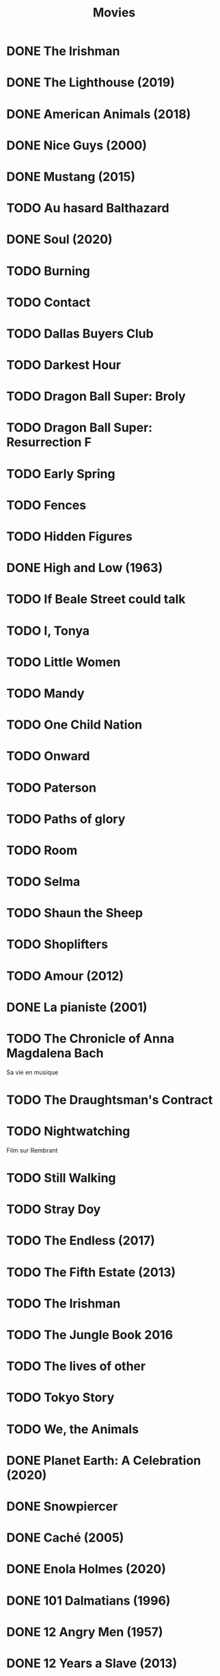 #+TITLE: Movies
#+OPTIONS: num:nil
#+OPTIONS: toc:nil
#+OPTIONS: prop:t

* DONE The Irishman
  :PROPERTIES:
  :Year:     2019
  :rating:   4
  :END:
* DONE The Lighthouse (2019)
:PROPERTIES:
:Director: Robert Eggers
:Year: 2019
:Actors: Robert Pattinson, Willem Dafoe, Valeriia Karaman, Logan Hawkes
:Genre: Drama, Fantasy, Horror, Mystery
:Plot: Two lighthouse keepers try to maintain their sanity while living on a remote and mysterious New England island in the 1890s.
:Runtime: 109 min
:rating:   4
:END:
* DONE American Animals (2018)
:PROPERTIES:
:Director: Bart Layton
:Year: 2018
:Actors: Spencer Reinhard, Warren Lipka, Eric Borsuk, Chas Allen
:Genre: Biography, Crime, Drama, History, Thriller
:Plot: Four young men mistake their lives for a movie and attempt one of the most audacious heists in U.S. history.
:Runtime: 116 min
:rating:   4
:END:
* DONE Nice Guys (2000)
:PROPERTIES:
:Director: Shawn Hamilton
:Year: 2000
:Actors: Reginald James, Avery Kidd Waddell, Grege Morris
:Genre: N/A
:Plot: N/A
:Runtime: N/A
:END:
* DONE Mustang (2015)
:PROPERTIES:
:Director: Deniz Gamze ErgÃ¼ven
:Year: 2015
:Actors: GÃ¼nes Sensoy, Doga Zeynep Doguslu, Tugba Sunguroglu, Elit Iscan
:Genre: Drama
:Plot: When five orphan girls are seen innocently playing with boys on a beach, their scandalized conservative guardians confine them while forced marriages are arranged.
:Runtime: 97 min
:rating:   4
:END:
* TODO Au hasard Balthazard
* DONE Soul (2020)
:PROPERTIES:
:rating:   4
:Director: Pete Docter, Kemp Powers(co-director)
:Year: 2020
:Actors: Jamie Foxx, Tina Fey, Graham Norton, Rachel House
:Genre: Animation, Adventure, Comedy, Family, Fantasy, Music
:Plot: After landing the gig of a lifetime, a New York jazz pianist suddenly finds himself trapped in a strange land between Earth and the afterlife.
:Runtime: 100 min
:END:
* TODO Burning
* TODO Contact
* TODO Dallas Buyers Club
* TODO Darkest Hour
* TODO Dragon Ball Super: Broly
* TODO Dragon Ball Super: Resurrection F
* TODO Early Spring
* TODO Fences
* TODO Hidden Figures
* DONE High and Low (1963)
:PROPERTIES:
:Director: Akira Kurosawa
:Year: 1963
:Actors: ToshirÃ´ Mifune, Tatsuya Nakadai, KyÃ´ko Kagawa, Tatsuya Mihashi
:Genre: Crime, Drama, Mystery, Thriller
:Plot: An executive of a shoe company becomes a victim of extortion when his chauffeur's son is kidnapped and held for ransom.
:Runtime: 143 min
:rating:   4.5
:END:
* TODO If Beale Street could talk
* TODO I, Tonya
* TODO Little Women
* TODO Mandy
* TODO One Child Nation
* TODO Onward
* TODO Paterson
* TODO Paths of glory
* TODO Room
* TODO Selma
* TODO Shaun the Sheep
* TODO Shoplifters
* TODO Amour (2012)
:PROPERTIES:
:Director: Michael Haneke
:Year:     2012
:Actors:   Jean-Louis Trintignant, Emmanuelle Riva, Isabelle Huppert, Alexandre Tharaud
:Genre:    Drama, Romance
:Plot:     Georges and Anne are an octogenarian couple. They are cultivated, retired music teachers. Their daughter, also a musician, lives in Britain with her family. One day, Anne has a stroke, and the couple's bond of love is severely tested.
:Runtime:  127 min
:END:
* DONE La pianiste (2001)
:PROPERTIES:
:Director: Michael Haneke
:Year: 2001
:Actors: Isabelle Huppert, Annie Girardot, BenoÃ®t Magimel, Susanne Lothar
:Genre: Drama
:Plot: A young man romantically pursues his masochistic piano teacher.
:Runtime: 131 min
:rating:   4
:END:
* TODO The Chronicle of Anna Magdalena Bach
Sa vie en musique
* TODO The Draughtsman's Contract
* TODO Nightwatching
Film sur Rembrant
* TODO Still Walking
* TODO Stray Doy
* TODO The Endless (2017)
* TODO The Fifth Estate (2013)
* TODO The Irishman
* TODO The Jungle Book 2016
* TODO The lives of other
* TODO Tokyo Story
* TODO We, the Animals
* DONE Planet Earth: A Celebration (2020)
:PROPERTIES:
:Director: N/A
:Year: 2020
:Actors: David Attenborough
:Genre: Documentary
:Plot: TV special features a compilation of sequences from BBC America's 'Planet Earth II' and 'Blue Planet II' with new narration and music.
:Runtime: N/A
:rating:   4.5
:END:
* DONE Snowpiercer
:PROPERTIES:
:Director: Bong Joon Ho
:Year: 2013
:Actors: Chris Evans, Kang-ho Song, Ed Harris, John Hurt
:Genre: Action, Drama, Sci-Fi
:Plot: In a future where a failed climate-change experiment has killed all life except for the lucky few who boarded the Snowpiercer, a train that travels around the globe, a new class system emerges.
:Runtime: 126 min
:rating:   4
:END:
* DONE Caché (2005)
:PROPERTIES:
:Director: Michael Haneke
:Year: 2005
:Actors: Daniel Auteuil, Juliette Binoche, Maurice BÃ©nichou, Annie Girardot
:Genre: Drama, Mystery, Thriller
:Plot: A married couple is terrorized by a series of surveillance videotapes left on their front porch.
:Runtime: 117 min
:rating:   4
:END:
* DONE Enola Holmes (2020)
:PROPERTIES:
:Director: Harry Bradbeer
:Year: 2020
:Actors: Millie Bobby Brown, Henry Cavill, Sam Claflin, Helena Bonham Carter
:Genre: Action, Adventure, Crime, Drama, Mystery
:Plot: When Enola Holmes-Sherlock's teen sister-discovers her mother missing, she sets off to find her, becoming a super-sleuth in her own right as she outwits her famous brother and unravels a dangerous conspiracy around a mysterious young Lord.
:Runtime: 123 min
:rating:   3.8
:END:
* DONE 101 Dalmatians (1996)
:PROPERTIES:
:Director: Stephen Herek
:Year: 1996
:Actors: Glenn Close, Jeff Daniels, Joely Richardson, Joan Plowright
:Genre: Adventure, Comedy, Crime, Family
:Plot: An evil high-fashion designer plots to steal Dalmatian puppies in order to make an extravagant fur coat, but instead creates an extravagant mess.
:Runtime: 103 min
:rating:   3.5
:END:
* DONE 12 Angry Men (1957)
:PROPERTIES:
:Director: Sidney Lumet
:Year: 1957
:Actors: Martin Balsam, John Fiedler, Lee J. Cobb, E.G. Marshall
:Genre: Drama
:Plot: A jury holdout attempts to prevent a miscarriage of justice by forcing his colleagues to reconsider the evidence.
:Runtime: 96 min
:rating:   4.5
:END:
* DONE 12 Years a Slave (2013)
:PROPERTIES:
:Director: Steve McQueen
:Year: 2013
:Actors: Chiwetel Ejiofor, Dwight Henry, Dickie Gravois, Bryan Batt
:Genre: Biography, Drama, History
:Plot: In the antebellum United States, Solomon Northup, a free black man from upstate New York, is abducted and sold into slavery.
:Runtime: 134 min
:rating:   4
:END:
* DONE 2001: A Space Odyssey
:PROPERTIES:
:rating: 4
:END:
* DONE 47 Ronin (2013)
:PROPERTIES:
:Director: Carl Rinsch
:Year: 2013
:Actors: Keanu Reeves, Hiroyuki Sanada, Ko Shibasaki, Tadanobu Asano
:Genre: Action, Drama, Fantasy
:Plot: A band of samurai set out to avenge the death and dishonor of their master at the hands of a ruthless shogun.
:Runtime: 128 min
:rating:   3.5
:END:
* DONE Aliens (1986)
:PROPERTIES:
:Director: James Cameron
:Year: 1986
:Actors: Sigourney Weaver, Carrie Henn, Michael Biehn, Paul Reiser
:Genre: Action, Adventure, Sci-Fi, Thriller
:Plot: Ellen Ripley is rescued by a deep salvage team after being in hypersleep for 57 years. The moon that the Nostromo visited has been colonized, but contact is lost. This time, colonial marines have impressive firepower, but will that be enough?
:Runtime: 137 min
:rating:   4.5
:END:
* DONE Arrival (2016)
:PROPERTIES:
:Director: Denis Villeneuve
:Year: 2016
:Actors: Amy Adams, Jeremy Renner, Forest Whitaker, Michael Stuhlbarg
:Genre: Drama, Mystery, Sci-Fi, Thriller
:Plot: A linguist works with the military to communicate with alien lifeforms after twelve mysterious spacecraft appear around the world.
:Runtime: 116 min
:rating:   4.5
:END:
* DONE Captain America: Civil War (2016)
:PROPERTIES:
:Director: Anthony Russo, Joe Russo
:Year: 2016
:Actors: Chris Evans, Robert Downey Jr., Scarlett Johansson, Sebastian Stan
:Genre: Action, Adventure, Sci-Fi
:Plot: Political involvement in the Avengers' affairs causes a rift between Captain America and Iron Man.
:Runtime: 147 min
:rating:   3.5
:END:
* DONE Don't Breathe (2016)
:PROPERTIES:
:Director: Fede Alvarez
:Year: 2016
:Actors: Stephen Lang, Jane Levy, Dylan Minnette, Daniel Zovatto
:Genre: Crime, Horror, Thriller
:Plot: Hoping to walk away with a massive fortune, a trio of thieves break into the house of a blind man who isn't as helpless as he seems.
:Runtime: 88 min
:rating:   4
:END:
* DONE Dragon Ball Z: Battle of Gods (2013)
:PROPERTIES:
:Director: Masahiro Hosoda
:Year: 2013
:Actors: Masako Nozawa, Hiromi Tsuru, RyÃ´ Horikawa, Masaharu SatÃ´
:Genre: Animation, Action, Adventure, Comedy, Family, Fantasy, Sci-Fi
:Plot: The Z-Fighters must contend with Lord Beerus, the God of Destruction, but only a God can fight a God, and none of them are Gods. However with the creation of the Super Saiyan God, will the Z-Fighters be able to defeat Lord Beerus?
:Runtime: 85 min
:rating:   3
:END:
* DONE Dunkirk (2017)
:PROPERTIES:
:Director: Christopher Nolan
:Year: 2017
:Actors: Fionn Whitehead, Damien Bonnard, Aneurin Barnard, Lee Armstrong
:Genre: Action, Drama, History, Thriller, War
:Plot: Allied soldiers from Belgium, the British Empire, and France are surrounded by the German Army, and evacuated during a fierce battle in World War II.
:Runtime: 106 min
:rating:   4
:END:
* DONE First Blood (1982)
:PROPERTIES:
:Director: Ted Kotcheff
:Year: 1982
:Actors: Sylvester Stallone, Richard Crenna, Brian Dennehy, Bill McKinney
:Genre: Action, Adventure
:Plot: A veteran Green Beret is forced by a cruel Sheriff and his deputies to flee into the mountains and wage an escalating one-man war against his pursuers.
:Runtime: 93 min
:rating:   4
:END:
* DONE First Man (2018)
:PROPERTIES:
:Director: Damien Chazelle
:Year: 2018
:Actors: Ryan Gosling, Claire Foy, Jason Clarke, Kyle Chandler
:Genre: Biography, Drama, History
:Plot: A look at the life of the astronaut, Neil Armstrong, and the legendary space mission that led him to become the first man to walk on the Moon on July 20, 1969.
:Runtime: 141 min
:rating:   4
:END:
* DONE Green Room (2015)
:PROPERTIES:
:Director: Jeremy Saulnier
:Year: 2015
:Actors: Anton Yelchin, Joe Cole, Alia Shawkat, Callum Turner
:Genre: Horror, Music, Thriller
:Plot: A punk rock band is forced to fight for survival after witnessing a murder at a neo-Nazi skinhead bar.
:Runtime: 95 min
:rating:   4
:END:
* DONE Iron Man (2008)
:PROPERTIES:
:Director: Jon Favreau
:Year: 2008
:Actors: Robert Downey Jr., Terrence Howard, Jeff Bridges, Gwyneth Paltrow
:Genre: Action, Adventure, Sci-Fi
:Plot: After being held captive in an Afghan cave, billionaire engineer Tony Stark creates a unique weaponized suit of armor to fight evil.
:Runtime: 126 min
:rating: 3.5
:END:
* DONE Iron Man 2 (2010)
:PROPERTIES:
:Director: Jon Favreau
:Year: 2010
:Actors: Robert Downey Jr., Gwyneth Paltrow, Don Cheadle, Scarlett Johansson
:Genre: Action, Adventure, Sci-Fi
:Plot: With the world now aware of his identity as Iron Man, Tony Stark must contend with both his declining health and a vengeful mad man with ties to his father's legacy.
:Runtime: 124 min
:rating: 3
:END:
* DONE Iron Man 3 (2013)
:PROPERTIES:
:Director: Shane Black
:Year: 2013
:Actors: Robert Downey Jr., Gwyneth Paltrow, Don Cheadle, Guy Pearce
:Genre: Action, Adventure, Sci-Fi
:Plot: When Tony Stark's world is torn apart by a formidable terrorist called the Mandarin, he starts an odyssey of rebuilding and retribution.
:Runtime: 130 min
:rating: 3
:END:
* DONE La La Land (2016)
:PROPERTIES:
:Director: Damien Chazelle
:Year: 2016
:Actors: Ryan Gosling, Emma Stone, AmiÃ©e Conn, Terry Walters
:Genre: Comedy, Drama, Music, Musical, Romance
:Plot: While navigating their careers in Los Angeles, a pianist and an actress fall in love while attempting to reconcile their aspirations for the future.
:Runtime: 128 min
:rating: 4
:END:
* DONE Leave No Trace (2018)
:PROPERTIES:
:Director: Debra Granik
:Year: 2018
:Actors: Thomasin McKenzie, Ben Foster, Jeffery Rifflard, Derek John Drescher
:Genre: Drama
:Plot: A father and his thirteen-year-old daughter are living an ideal existence in a vast urban park in Portland, Oregon when a small mistake derails their lives forever.
:Runtime: 109 min
:rating:   4
:END:
* DONE Logan (2017)
:PROPERTIES:
:Director: James Mangold
:Year: 2017
:Actors: Hugh Jackman, Patrick Stewart, Dafne Keen, Boyd Holbrook
:Genre: Action, Drama, Sci-Fi, Thriller
:Plot: In a future where mutants are nearly extinct, an elderly and weary Logan leads a quiet life. But when Laura, a mutant child pursued by scientists, comes to him for help, he must get her to safety.
:Runtime: 137 min
:rating: 4
:END:
* DONE Looper (2012)
:PROPERTIES:
:Director: Rian Johnson
:Year: 2012
:Actors: Joseph Gordon-Levitt, Bruce Willis, Emily Blunt, Paul Dano
:Genre: Action, Adventure, Crime, Drama, Sci-Fi, Thriller
:Plot: In 2074, when the mob wants to get rid of someone, the target is sent into the past, where a hired gun awaits - someone like Joe - who one day learns the mob wants to 'close the loop' by sending back Joe's future self for assassination.
:Runtime: 113 min
:rating: 4
:END:
* DONE Manchester by the Sea (2016)
:PROPERTIES:
:Director: Kenneth Lonergan
:Year: 2016
:Actors: Casey Affleck, Ben O'Brien, Kyle Chandler, Richard Donelly
:Genre: Drama
:Plot: A depressed uncle is asked to take care of his teenage nephew after the boy's father dies.
:Runtime: 137 min
:rating: 4
:END:
* DONE Mission: Impossible - Fallout (2018)
:PROPERTIES:
:Director: Christopher McQuarrie
:Year: 2018
:Actors: Tom Cruise, Henry Cavill, Ving Rhames, Simon Pegg
:Genre: Action, Adventure, Thriller
:Plot: Ethan Hunt and his IMF team, along with some familiar allies, race against time after a mission gone wrong.
:Runtime: 147 min
:rating:   4
:END:
* DONE Mission: Impossible - Rogue Nation (2015)
:PROPERTIES:
:Director: Christopher McQuarrie
:Year: 2015
:Actors: Tom Cruise, Jeremy Renner, Simon Pegg, Rebecca Ferguson
:Genre: Action, Adventure, Thriller
:Plot: Ethan and his team take on their most impossible mission yet when they have to eradicate an international rogue organization as highly skilled as they are and committed to destroying the IMF.
:Runtime: 131 min
:rating:   4
:END:
* DONE Moana (2016)
:PROPERTIES:
:Director: Ron Clements, John Musker, Don Hall(co-director), Chris Williams(co-director)
:Year: 2016
:Actors: Auli'i Cravalho, Dwayne Johnson, Rachel House, Temuera Morrison
:Genre: Animation, Adventure, Comedy, Family, Fantasy, Musical
:Plot: In Ancient Polynesia, when a terrible curse incurred by the Demigod Maui reaches Moana's island, she answers the Ocean's call to seek out the Demigod to set things right.
:Runtime: 107 min
:rating: 4
:END:
* DONE Moonlight (2016)
:PROPERTIES:
:Director: Barry Jenkins
:Year: 2016
:Actors: Mahershala Ali, Shariff Earp, Duan Sanderson, Alex R. Hibbert
:Genre: Drama
:Plot: A young African-American man grapples with his identity and sexuality while experiencing the everyday struggles of childhood, adolescence, and burgeoning adulthood.
:Runtime: 111 min
:rating: 4
:END:
* DONE Mother (2009)
:PROPERTIES:
:Director: Bong Joon Ho
:Year: 2009
:Actors: Hye-ja Kim, Won Bin, Goo Jin, Je-mun Yun
:Genre: Crime, Drama, Thriller
:Plot: A mother desperately searches for the killer who framed her son for a girl's horrific murder.
:Runtime: 129 min
:rating: 4
:END:
* DONE Portrait d'une jeune fille en feu
:PROPERTIES:
:Director: Céline Siamma
:Year: 2019
:Actors: Noémie Merlant, Adèle Haenel
:Genre: Romance
:Runtime: 120min
:rating:   4.5
:END:
* DONE Rise of the Planet of the Apes (2011)
:PROPERTIES:
:Director: Rupert Wyatt
:Year: 2011
:Actors: Andy Serkis, Karin Konoval, Terry Notary, Richard Ridings
:Genre: Action, Drama, Sci-Fi, Thriller
:Plot: A substance designed to help the brain repair itself gives advanced intelligence to a chimpanzee who leads an ape uprising.
:Runtime: 105 min
:rating:   3.5
:END:
* DONE Roma (2018)
:PROPERTIES:
:Director: Alfonso CuarÃ³n
:Year: 2018
:Actors: Yalitza Aparicio, Marina de Tavira, Diego Cortina Autrey, Carlos Peralta
:Genre: Drama
:Plot: A year in the life of a middle-class family's maid in Mexico City in the early 1970s.
:Runtime: 135 min
:rating:   4.5
:END:
* DONE Sorry to Bother You (2018)
:PROPERTIES:
:Director: Boots Riley
:Year: 2018
:Actors: LaKeith Stanfield, Tessa Thompson, Jermaine Fowler, Omari Hardwick
:Genre: Comedy, Fantasy, Sci-Fi
:Plot: In an alternate present-day version of Oakland, telemarketer Cassius Green discovers a magical key to professional success, propelling him into a universe of greed.
:Runtime: 112 min
:rating:   4
:END:
* DONE Spirited Away (2001)
:PROPERTIES:
:Director: Hayao Miyazaki
:Year: 2001
:Actors: Rumi Hiiragi, Miyu Irino, Mari Natsuki, Takashi NaitÃ´
:Genre: Animation, Adventure, Family, Fantasy, Mystery
:Plot: During her family's move to the suburbs, a sullen 10-year-old girl wanders into a world ruled by gods, witches, and spirits, and where humans are changed into beasts.
:Runtime: 125 min
:rating:   4.5
:END:
* DONE The Death of Stalin (2017)
:PROPERTIES:
:Director: Armando Iannucci
:Year: 2017
:Actors: Olga Kurylenko, Tom Brooke, Paddy Considine, Justin Edwards
:Genre: Comedy, Drama, History
:Plot: Moscow, 1953. After being in power for nearly thirty years, Soviet dictator Joseph Vissarionovich Stalin (Adrian McLoughlin) takes ill and quickly dies. Now the members of the Council of Ministers scramble for power.
:Runtime: 107 min
:rating:   4.5
:END:
* DONE The Endless Trench (2019)
:PROPERTIES:
:Director: Aitor Arregi, Jon GaraÃ±o, Jose Mari Goenaga
:Year: 2019
:Actors: Antonio de la Torre, BelÃ©n Cuesta, Vicente Vergara, JosÃ© Manuel Poga
:Genre: Drama
:Plot: 1936. A country taken by the fascism. A husband marked for the killing. A wife determined to all for saving him. An endless incarceration in his own home.
:Runtime: 147 min
:rating:   4
:END:
* DONE The Handmaiden (2016)
:PROPERTIES:
:Director: Chan-wook Park
:Year: 2016
:Actors: Min-hee Kim, Tae-ri Kim, Jung-woo Ha, Jin-woong Cho
:Genre: Drama, Romance, Thriller
:Plot: A woman is hired as a handmaiden to a Japanese heiress, but secretly she is involved in a plot to defraud her.
:Runtime: 145 min
:rating:   4
:END:
* DONE The Hunt (2012)
:PROPERTIES:
:Director: Thomas Vinterberg
:Year: 2012
:Actors: Mads Mikkelsen, Thomas Bo Larsen, Annika Wedderkopp, Lasse FogelstrÃ¸m
:Genre: Drama
:Plot: A teacher lives a lonely life, all the while struggling over his son's custody. His life slowly gets better as he finds love and receives good news from his son, but his new luck is about to be brutally shattered by an innocent little lie.
:Runtime: 115 min
:rating:   4
:END:
* DONE The Shape of Water (2017)
:PROPERTIES:
:Director: Guillermo del Toro
:Year: 2017
:Actors: Sally Hawkins, Michael Shannon, Richard Jenkins, Octavia Spencer
:Genre: Adventure, Drama, Fantasy, Romance, Thriller
:Plot: At a top secret research facility in the 1960s, a lonely janitor forms a unique relationship with an amphibious creature that is being held in captivity.
:Runtime: 123 min
:rating: 4.5
:END:
* DONE The Shining (1980)
:PROPERTIES:
:Director: Stanley Kubrick
:Year: 1980
:Actors: Jack Nicholson, Shelley Duvall, Danny Lloyd, Scatman Crothers
:Genre: Drama, Horror
:Plot: A family heads to an isolated hotel for the winter where a sinister presence influences the father into violence, while his psychic son sees horrific forebodings from both past and future.
:Runtime: 146 min
:rating:   4
:END:
* DONE The Witch (2015)
:PROPERTIES:
:Director: Robert Eggers
:Year: 2015
:Actors: Anya Taylor-Joy, Ralph Ineson, Kate Dickie, Harvey Scrimshaw
:Genre: Drama, Horror, Mystery
:Plot: A family in 1630s New England is torn apart by the forces of witchcraft, black magic, and possession.
:Runtime: 92 min
:rating:   4.5
:END:
* DONE Three Billboards Outside Ebbing, Missouri (2017)
:PROPERTIES:
:Director: Martin McDonagh
:Year: 2017
:Actors: Frances McDormand, Caleb Landry Jones, Kerry Condon, Sam Rockwell
:Genre: Comedy, Crime, Drama
:Plot: A mother personally challenges the local authorities to solve her daughter's murder when they fail to catch the culprit.
:Runtime: 115 min
:rating:   4
:END:
* DONE Uncut Gems (2019)
:PROPERTIES:
:rating:   4
:END:
:PROPERTIES:
:Director: Benny Safdie, Josh Safdie
:Year: 2019
:Actors: Mesfin Lamengo, Sun Zhi Hua-Hilton, Liang Wei-Hui-Duncan, Sunny Wu Jin Zahao
:Genre: Crime, Drama, Thriller
:Plot: With his debts mounting and angry collectors closing in, a fast-talking New York City jeweler risks everything in hope of staying afloat and alive.
:Runtime: 135 min
* DONE When Marnie was here
:PROPERTIES:
:rating:   4
:END:
* DONE Widows (2018)
:PROPERTIES:
:Director: Steve McQueen
:Year: 2018
:Actors: Viola Davis, Liam Neeson, Jon Bernthal, Manuel Garcia-Rulfo
:Genre: Crime, Drama, Thriller
:Plot: Four women with nothing in common except a debt left behind by their dead husbands' criminal activities take fate into their own hands and conspire to forge a future on their own terms.
:Runtime: 129 min
:rating:   4
:END:
* DONE Wonder Woman (2017)
:PROPERTIES:
:Director: Patty Jenkins
:Year: 2017
:Actors: Gal Gadot, Chris Pine, Connie Nielsen, Robin Wright
:Genre: Action, Adventure, Fantasy, Sci-Fi, War
:Plot: When a pilot crashes and tells of conflict in the outside world, Diana, an Amazonian warrior in training, leaves home to fight a war, discovering her full powers and true destiny.
:Runtime: 141 min
:rating:   4
:END:
* DONE Zero Dark Thirty (2012)
:PROPERTIES:
:Director: Kathryn Bigelow
:Year: 2012
:Actors: Jason Clarke, Reda Kateb, Jessica Chastain, Kyle Chandler
:Genre: Drama, Thriller
:Plot: A chronicle of the decade-long hunt for al-Qaeda terrorist leader Osama bin Laden after the September 2001 attacks, and his death at the hands of the Navy S.E.A.L.s Team 6 in May 2011.
:Runtime: 157 min
:rating:   4
:END:
:END:c
* DONE Babel (2006)
:PROPERTIES:
:Director: Alejandro G. IÃ±Ã¡rritu
:Year: 2006
:Actors: Brad Pitt, Cate Blanchett, Mohamed Akhzam, Peter Wight
:Genre: Drama
:Plot: Tragedy strikes a married couple on vacation in the Moroccan desert, touching off an interlocking story involving four different families.
:Runtime: 143 min
:rating:   3.5
:END:
